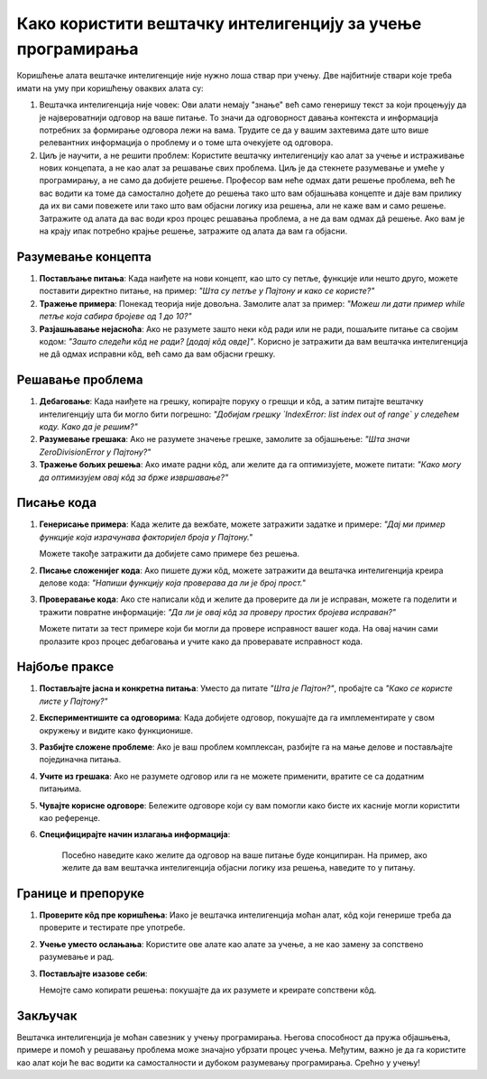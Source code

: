 Како користити вештачку интелигенцију за учење програмирања
=============================================================

Коришћење алата вештачке интелигенције није нужно лоша ствар при учењу. Две најбитније ствари које треба имати на уму при коришћењу оваквих алата су:

1. Вештачка интелигенција није човек: Ови алати немају "знање" већ само генеришу текст за који процењују да је највероватнији одговор на ваше питање.
   То значи да одговорност давања контекста и информација потребних за формирање одговора лежи на вама. 
   Трудите се да у вашим захтевима дате што више релевантних информација о проблему и о томе шта очекујете од одговора.

2. Циљ је научити, а не решити проблем: Користите вештачку интелигенцију као алат за учење и истраживање нових концепата, а не као алат за решавање свих проблема. 
   Циљ је да стекнете разумевање и умеће у програмирању, а не само да добијете решење. Професор вам неће одмах дати решење проблема,
   већ ће вас водити ка томе да самостално дођете до решења тако што вам објашњава концепте и даје вам прилику да их ви сами повежете или тако што 
   вам објасни логику иза решења, али не каже вам и само решење. Затражите од алата да вас води кроз процес решавања проблема, а не да вам одмах дâ решење.
   Ако вам је на крају ипак потребно крајње решење, затражите од алата да вам га објасни.

Разумевање концепта
-------------------

1. **Постављање питања**:  
   Када наиђете на нови концепт, као што су петље, функције или нешто друго, можете поставити директно питање, на пример:  
   *"Шта су петље у Пајтону и како се користе?"*

2. **Тражење примера**:  
   Понекад теорија није довољна. Замолите алат за пример:  
   *"Можеш ли дати пример while петље која сабира бројеве од 1 до 10?"*

3. **Разјашњавање нејасноћа**:  
   Ако не разумете зашто неки кôд ради или не ради, пошаљите питање са својим кодом:  
   *"Зашто следећи кôд не ради? [додај кôд овде]"*. Корисно је затражити да вам вештачка интелигенција не дâ одмах исправни кôд, већ само да вам објасни грешку.


Решавање проблема
------------------

1. **Дебаговање**:  
   Када наиђете на грешку, копирајте поруку о грешци и кôд, а затим питајте вештачку интелигенцију шта би могло бити погрешно:  
   *"Добијам грешку `IndexError: list index out of range` у следећем коду. Како да је решим?"*

2. **Разумевање грешака**:  
   Ако не разумете значење грешке, замолите за објашњење:  
   *"Шта значи ZeroDivisionError у Пајтону?"*

3. **Тражење бољих решења**:  
   Ако имате радни кôд, али желите да га оптимизујете, можете питати:  
   *"Како могу да оптимизујем овај кôд за брже извршавање?"*


Писање кода
-----------

1. **Генерисање примера**:  
   Када желите да вежбате, можете затражити задатке и примере:  
   *"Дај ми пример функције која израчунава факторијел броја у Пајтону."*

   Можете такође затражити да добијете само примере без решења.

2. **Писање сложенијег кода**:  
   Ако пишете дужи кôд, можете затражити да вештачка интелигенција креира делове кода:  
   *"Напиши функцију која проверава да ли је број прост."*

3. **Проверавање кода**:  
   Ако сте написали кôд и желите да проверите да ли је исправан, можете га поделити и тражити повратне информације:  
   *"Да ли је овај кôд за проверу простих бројева исправан?"*

   Можете питати за тест примере који би могли да провере исправност вашег кода. На овај начин сами пролазите кроз процес дебаговања и учите како да проверавате исправност кода.


Најбоље праксе
--------------

1. **Постављајте јасна и конкретна питања**:  
   Уместо да питате *"Шта је Пајтон?"*, пробајте са *"Како се користе листе у Пајтону?"*

2. **Експериментишите са одговорима**:  
   Када добијете одговор, покушајте да га имплементирате у свом окружењу и видите како функционише.

3. **Разбијте сложене проблеме**:  
   Ако је ваш проблем комплексан, разбијте га на мање делове и постављајте појединачна питања.

4. **Учите из грешака**:  
   Ако не разумете одговор или га не можете применити, вратите се са додатним питањима.

5. **Чувајте корисне одговоре**:  
   Бележите одговоре који су вам помогли како бисте их касније могли користити као референце.

6. **Специфицирајте начин излагања информација**:

    Посебно наведите како желите да одговор на ваше питање буде конципиран. На пример, ако желите да вам вештачка интелигенција објасни логику иза решења, 
    наведите то у питању.


Границе и препоруке
-------------------

1. **Проверите кôд пре коришћења**:  
   Иако је вештачка интелигенција моћан алат, кôд који генерише треба да проверите и тестирате пре употребе.

2. **Учење уместо ослањања**:  
   Користите ове алате као алате за учење, а не као замену за сопствено разумевање и рад.

3. **Постављајте изазове себи**:  

   Немојте само копирати решења: покушајте да их разумете и креирате сопствени кôд.

Закључак
--------

Вештачка интелигенција је моћан савезник у учењу програмирања. Његова способност да пружа објашњења, 
примере и помоћ у решавању проблема може значајно убрзати процес учења. 
Међутим, важно је да га користите као алат који ће вас водити ка самосталности и дубоком разумевању програмирања. Срећно у учењу!
